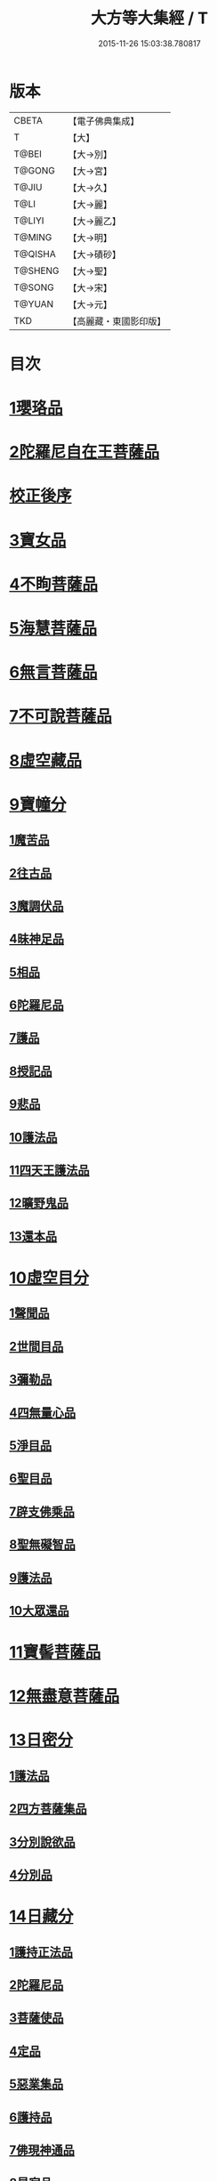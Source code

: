 #+TITLE: 大方等大集經 / T
#+DATE: 2015-11-26 15:03:38.780817
* 版本
 |     CBETA|【電子佛典集成】|
 |         T|【大】     |
 |     T@BEI|【大→別】   |
 |    T@GONG|【大→宮】   |
 |     T@JIU|【大→久】   |
 |      T@LI|【大→麗】   |
 |    T@LIYI|【大→麗乙】  |
 |    T@MING|【大→明】   |
 |   T@QISHA|【大→磧砂】  |
 |   T@SHENG|【大→聖】   |
 |    T@SONG|【大→宋】   |
 |    T@YUAN|【大→元】   |
 |       TKD|【高麗藏・東國影印版】|

* 目次
* [[file:KR6h0001_001.txt::001-0001a6][1瓔珞品]]
* [[file:KR6h0001_001.txt::0005b11][2陀羅尼自在王菩薩品]]
* [[file:KR6h0001_001.txt::0008b3][校正後序]]
* [[file:KR6h0001_005.txt::005-0028b28][3寶女品]]
* [[file:KR6h0001_007.txt::007-0040b26][4不眴菩薩品]]
* [[file:KR6h0001_008.txt::008-0046b25][5海慧菩薩品]]
* [[file:KR6h0001_012.txt::012-0074c16][6無言菩薩品]]
* [[file:KR6h0001_013.txt::013-0083c20][7不可說菩薩品]]
* [[file:KR6h0001_014.txt::014-0093a6][8虛空藏品]]
* [[file:KR6h0001_019.txt::019-0129a5][9寶幢分]]
** [[file:KR6h0001_019.txt::019-0129a5][1魔苦品]]
** [[file:KR6h0001_019.txt::0131b16][2往古品]]
** [[file:KR6h0001_019.txt::0134b4][3魔調伏品]]
** [[file:KR6h0001_020.txt::020-0137b19][4昧神足品]]
** [[file:KR6h0001_020.txt::0140c28][5相品]]
** [[file:KR6h0001_021.txt::021-0143c19][6陀羅尼品]]
** [[file:KR6h0001_021.txt::0147c3][7護品]]
** [[file:KR6h0001_021.txt::0148a23][8授記品]]
** [[file:KR6h0001_021.txt::0149b16][9悲品]]
** [[file:KR6h0001_021.txt::0149c24][10護法品]]
** [[file:KR6h0001_021.txt::0150b26][11四天王護法品]]
** [[file:KR6h0001_021.txt::0152a1][12曠野鬼品]]
** [[file:KR6h0001_021.txt::0152c21][13還本品]]
* [[file:KR6h0001_022.txt::022-0154a15][10虛空目分]]
** [[file:KR6h0001_022.txt::022-0154a15][1聲聞品]]
** [[file:KR6h0001_023.txt::023-0162c5][2世間目品]]
** [[file:KR6h0001_023.txt::0163c14][3彌勒品]]
** [[file:KR6h0001_023.txt::0164c23][4四無量心品]]
** [[file:KR6h0001_023.txt::0166a5][5淨目品]]
** [[file:KR6h0001_024.txt::024-0169a18][6聖目品]]
** [[file:KR6h0001_024.txt::0170c17][7辟支佛乘品]]
** [[file:KR6h0001_024.txt::0171a9][8聖無礙智品]]
** [[file:KR6h0001_024.txt::0171c25][9護法品]]
** [[file:KR6h0001_024.txt::0173a23][10大眾還品]]
* [[file:KR6h0001_025.txt::025-0173b28][11寶髻菩薩品]]
* [[file:KR6h0001_027.txt::027-0184a19][12無盡意菩薩品]]
* [[file:KR6h0001_031.txt::031-0213b28][13日密分]]
** [[file:KR6h0001_031.txt::031-0213b28][1護法品]]
** [[file:KR6h0001_031.txt::0216a29][2四方菩薩集品]]
** [[file:KR6h0001_032.txt::0222a25][3分別說欲品]]
** [[file:KR6h0001_032.txt::0222b21][4分別品]]
* [[file:KR6h0001_034.txt::034-0233a5][14日藏分]]
** [[file:KR6h0001_034.txt::034-0233a5][1護持正法品]]
** [[file:KR6h0001_035.txt::035-0239a8][2陀羅尼品]]
** [[file:KR6h0001_037.txt::037-0250a5][3菩薩使品]]
** [[file:KR6h0001_038.txt::038-0254c6][4定品]]
** [[file:KR6h0001_039.txt::039-0261c5][5惡業集品]]
** [[file:KR6h0001_040.txt::040-0266c5][6護持品]]
** [[file:KR6h0001_040.txt::0268c6][7佛現神通品]]
** [[file:KR6h0001_041.txt::041-0270c13][8星宿品]]
** [[file:KR6h0001_043.txt::043-0282c5][9送使品]]
** [[file:KR6h0001_043.txt::0284b22][10念佛三昧品]]
** [[file:KR6h0001_043.txt::0286c15][11昇須彌山頂品]]
** [[file:KR6h0001_044.txt::044-0289a22][12三歸濟龍品]]
** [[file:KR6h0001_045.txt::045-0293b12][13護塔品]]
* [[file:KR6h0001_046.txt::046-0298a5][15月藏分]]
** [[file:KR6h0001_046.txt::046-0298a5][1月幢神咒品]]
** [[file:KR6h0001_047.txt::047-0303c5][2四魔王波旬詣佛所品]]
** [[file:KR6h0001_047.txt::0305c17][3諸阿修羅詣佛所品]]
** [[file:KR6h0001_048.txt::048-0311c5][4四本事品]]
** [[file:KR6h0001_048.txt::0313c24][5第一義諦品]]
** [[file:KR6h0001_049.txt::049-0318c20][6令魔得信樂品]]
** [[file:KR6h0001_049.txt::0321b3][7切鬼神集會品]]
** [[file:KR6h0001_050.txt::050-0324c5][8諸惡鬼神得敬信品]]
** [[file:KR6h0001_051.txt::0341c13][9諸天王護持品]]
** [[file:KR6h0001_052.txt::052-0344b5][10諸魔得敬信品]]
** [[file:KR6h0001_052.txt::0346b18][11提頭賴吒天王護持品]]
** [[file:KR6h0001_052.txt::0348b14][12毘樓勒叉天王品]]
** [[file:KR6h0001_052.txt::0349b10][13毘樓博叉天王品]]
** [[file:KR6h0001_052.txt::0350a21][14毘沙門天王品]]
** [[file:KR6h0001_053.txt::053-0352a18][15咒輪護持品]]
** [[file:KR6h0001_053.txt::0353a18][16忍辱品]]
** [[file:KR6h0001_055.txt::055-0362c5][17布閻浮提品]]
** [[file:KR6h0001_056.txt::056-0371a13][18星宿攝受品]]
** [[file:KR6h0001_056.txt::0373c13][19建立塔寺品]]
** [[file:KR6h0001_056.txt::0374c27][20法滅盡品]]
* [[file:KR6h0001_057.txt::057-0381c18][16須彌藏分]]
** [[file:KR6h0001_057.txt::057-0381c18][1聲聞品]]
** [[file:KR6h0001_057.txt::0383b20][2菩薩禪本業品]]
** [[file:KR6h0001_057.txt::0384c24][3滅非時風雨品]]
** [[file:KR6h0001_058.txt::058-0388a24][4陀羅尼品]]
* [[file:KR6h0001_059.txt::059-0394b8][17十方菩薩品]]
* 卷
** [[file:KR6h0001_001.txt][大方等大集經 1]]
** [[file:KR6h0001_002.txt][大方等大集經 2]]
** [[file:KR6h0001_003.txt][大方等大集經 3]]
** [[file:KR6h0001_004.txt][大方等大集經 4]]
** [[file:KR6h0001_005.txt][大方等大集經 5]]
** [[file:KR6h0001_006.txt][大方等大集經 6]]
** [[file:KR6h0001_007.txt][大方等大集經 7]]
** [[file:KR6h0001_008.txt][大方等大集經 8]]
** [[file:KR6h0001_009.txt][大方等大集經 9]]
** [[file:KR6h0001_010.txt][大方等大集經 10]]
** [[file:KR6h0001_011.txt][大方等大集經 11]]
** [[file:KR6h0001_012.txt][大方等大集經 12]]
** [[file:KR6h0001_013.txt][大方等大集經 13]]
** [[file:KR6h0001_014.txt][大方等大集經 14]]
** [[file:KR6h0001_015.txt][大方等大集經 15]]
** [[file:KR6h0001_016.txt][大方等大集經 16]]
** [[file:KR6h0001_017.txt][大方等大集經 17]]
** [[file:KR6h0001_018.txt][大方等大集經 18]]
** [[file:KR6h0001_019.txt][大方等大集經 19]]
** [[file:KR6h0001_020.txt][大方等大集經 20]]
** [[file:KR6h0001_021.txt][大方等大集經 21]]
** [[file:KR6h0001_022.txt][大方等大集經 22]]
** [[file:KR6h0001_023.txt][大方等大集經 23]]
** [[file:KR6h0001_024.txt][大方等大集經 24]]
** [[file:KR6h0001_025.txt][大方等大集經 25]]
** [[file:KR6h0001_026.txt][大方等大集經 26]]
** [[file:KR6h0001_027.txt][大方等大集經 27]]
** [[file:KR6h0001_028.txt][大方等大集經 28]]
** [[file:KR6h0001_029.txt][大方等大集經 29]]
** [[file:KR6h0001_030.txt][大方等大集經 30]]
** [[file:KR6h0001_031.txt][大方等大集經 31]]
** [[file:KR6h0001_032.txt][大方等大集經 32]]
** [[file:KR6h0001_033.txt][大方等大集經 33]]
** [[file:KR6h0001_034.txt][大方等大集經 34]]
** [[file:KR6h0001_035.txt][大方等大集經 35]]
** [[file:KR6h0001_036.txt][大方等大集經 36]]
** [[file:KR6h0001_037.txt][大方等大集經 37]]
** [[file:KR6h0001_038.txt][大方等大集經 38]]
** [[file:KR6h0001_039.txt][大方等大集經 39]]
** [[file:KR6h0001_040.txt][大方等大集經 40]]
** [[file:KR6h0001_041.txt][大方等大集經 41]]
** [[file:KR6h0001_042.txt][大方等大集經 42]]
** [[file:KR6h0001_043.txt][大方等大集經 43]]
** [[file:KR6h0001_044.txt][大方等大集經 44]]
** [[file:KR6h0001_045.txt][大方等大集經 45]]
** [[file:KR6h0001_046.txt][大方等大集經 46]]
** [[file:KR6h0001_047.txt][大方等大集經 47]]
** [[file:KR6h0001_048.txt][大方等大集經 48]]
** [[file:KR6h0001_049.txt][大方等大集經 49]]
** [[file:KR6h0001_050.txt][大方等大集經 50]]
** [[file:KR6h0001_051.txt][大方等大集經 51]]
** [[file:KR6h0001_052.txt][大方等大集經 52]]
** [[file:KR6h0001_053.txt][大方等大集經 53]]
** [[file:KR6h0001_054.txt][大方等大集經 54]]
** [[file:KR6h0001_055.txt][大方等大集經 55]]
** [[file:KR6h0001_056.txt][大方等大集經 56]]
** [[file:KR6h0001_057.txt][大方等大集經 57]]
** [[file:KR6h0001_058.txt][大方等大集經 58]]
** [[file:KR6h0001_059.txt][大方等大集經 59]]
** [[file:KR6h0001_060.txt][大方等大集經 60]]
